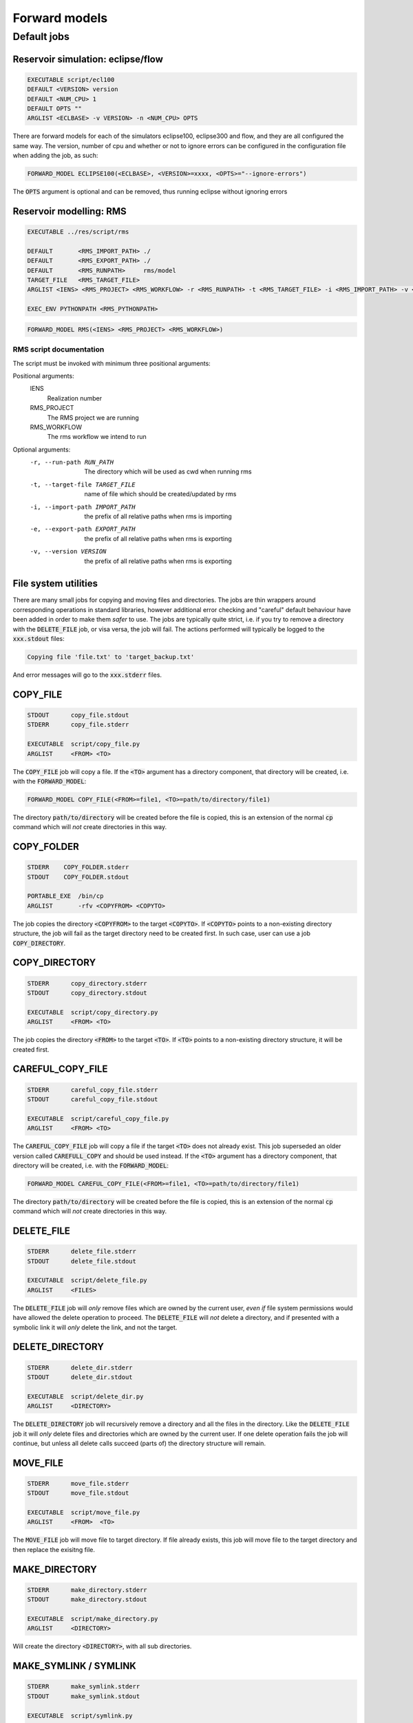 Forward models
==============

Default jobs
~~~~~~~~~~~~

Reservoir simulation: eclipse/flow
..................................

.. code-block:: bash

    EXECUTABLE script/ecl100
    DEFAULT <VERSION> version
    DEFAULT <NUM_CPU> 1
    DEFAULT OPTS ""
    ARGLIST <ECLBASE> -v VERSION> -n <NUM_CPU> OPTS

There are forward models for each of the simulators eclipse100, eclipse300 and
flow, and they are all configured the same way. The version, number of cpu and
whether or not to ignore errors can be configured in the configuration file
when adding the job, as such:

.. code-block:: bash

    FORWARD_MODEL ECLIPSE100(<ECLBASE>, <VERSION>=xxxx, <OPTS>="--ignore-errors")

The :code:`OPTS` argument is optional and can be removed, thus running eclipse
without ignoring errors

Reservoir modelling: RMS
........................

.. code-block:: bash

    EXECUTABLE ../res/script/rms

    DEFAULT       <RMS_IMPORT_PATH> ./
    DEFAULT       <RMS_EXPORT_PATH> ./
    DEFAULT       <RMS_RUNPATH>     rms/model
    TARGET_FILE   <RMS_TARGET_FILE>
    ARGLIST <IENS> <RMS_PROJECT> <RMS_WORKFLOW> -r <RMS_RUNPATH> -t <RMS_TARGET_FILE> -i <RMS_IMPORT_PATH> -v <RMS_VERSION> -e <RMS_EXPORT_PATH>

    EXEC_ENV PYTHONPATH <RMS_PYTHONPATH>

.. code-block:: bash

    FORWARD_MODEL RMS(<IENS> <RMS_PROJECT> <RMS_WORKFLOW>)

RMS script documentation
########################

The script must be invoked with minimum three positional arguments:

Positional arguments:
  IENS
        Realization number
  RMS_PROJECT
        The RMS project we are running
  RMS_WORKFLOW
        The rms workflow we intend to run

Optional arguments:  
  -r, --run-path RUN_PATH
                        The directory which will be used as cwd when running
                        rms
  -t, --target-file TARGET_FILE
                        name of file which should be created/updated by rms
  -i, --import-path IMPORT_PATH
                        the prefix of all relative paths when rms is importing
  -e, --export-path EXPORT_PATH
                        the prefix of all relative paths when rms is exporting
  -v, --version VERSION
                        the prefix of all relative paths when rms is exporting

File system utilities
.....................

There are many small jobs for copying and moving files and directories. The jobs
are thin wrappers around corresponding operations in standard libraries, however
additional error checking and "careful" default behaviour have been added in
order to make them *safer* to use. The jobs are typically quite strict, i.e. if
you try to remove a directory with the :code:`DELETE_FILE` job, or visa versa,
the job will fail. The actions performed will typically be logged to the
:code:`xxx.stdout` files:

.. code-block:: bash

    Copying file 'file.txt' to 'target_backup.txt'

And error messages will go to the :code:`xxx.stderr` files.

COPY_FILE
.........

.. code-block:: bash

    STDOUT      copy_file.stdout
    STDERR      copy_file.stderr

    EXECUTABLE  script/copy_file.py
    ARGLIST     <FROM> <TO>

The :code:`COPY_FILE` job will copy a file. If the :code:`<TO>`
argument has a directory component, that directory will be created,
i.e. with the :code:`FORWARD_MODEL`:

.. code-block:: bash

    FORWARD_MODEL COPY_FILE(<FROM>=file1, <TO>=path/to/directory/file1)

The directory :code:`path/to/directory` will be created before the
file is copied, this is an extension of the normal :code:`cp` command
which will *not* create directories in this way.

COPY_FOLDER
..............

.. code-block:: bash

    STDERR    COPY_FOLDER.stderr
    STDOUT    COPY_FOLDER.stdout

    PORTABLE_EXE  /bin/cp
    ARGLIST       -rfv <COPYFROM> <COPYTO>

The job copies the directory :code:`<COPYFROM>` to the target :code:`<COPYTO>`. If
:code:`<COPYTO>` points to a non-existing directory structure, the job will fail as the target
directory need to be created first. In such case, user can use a job :code:`COPY_DIRECTORY`.


COPY_DIRECTORY
..............

.. code-block:: bash

    STDERR      copy_directory.stderr
    STDOUT      copy_directory.stdout

    EXECUTABLE  script/copy_directory.py
    ARGLIST     <FROM> <TO>

The job copies the directory :code:`<FROM>` to the target :code:`<TO>`. If
:code:`<TO>` points to a non-existing directory structure, it will be
created first.

CAREFUL_COPY_FILE
.................

.. code-block:: bash

    STDERR      careful_copy_file.stderr
    STDOUT      careful_copy_file.stdout

    EXECUTABLE  script/careful_copy_file.py
    ARGLIST     <FROM> <TO>

The :code:`CAREFUL_COPY_FILE` job will copy a file if the target :code:`<TO>`
does not already exist. This job superseded an older version called :code:`CAREFULL_COPY`
and should be used instead. If the :code:`<TO>` argument has a directory component,
that directory will be created, i.e. with the :code:`FORWARD_MODEL`:

.. code-block:: bash

    FORWARD_MODEL CAREFUL_COPY_FILE(<FROM>=file1, <TO>=path/to/directory/file1)

The directory :code:`path/to/directory` will be created before the
file is copied, this is an extension of the normal :code:`cp` command
which will *not* create directories in this way.

DELETE_FILE
...........

.. code-block:: bash

    STDERR      delete_file.stderr
    STDOUT      delete_file.stdout

    EXECUTABLE  script/delete_file.py
    ARGLIST     <FILES>

The :code:`DELETE_FILE` job will *only* remove files which are owned
by the current user, *even if* file system permissions would have
allowed the delete operation to proceed. The :code:`DELETE_FILE` will
*not* delete a directory, and if presented with a symbolic link it
will *only* delete the link, and not the target.


DELETE_DIRECTORY
................

.. code-block:: bash

    STDERR      delete_dir.stderr
    STDOUT      delete_dir.stdout

    EXECUTABLE  script/delete_dir.py
    ARGLIST     <DIRECTORY>

The :code:`DELETE_DIRECTORY` job will recursively remove a directory
and all the files in the directory. Like the :code:`DELETE_FILE` job
it will *only* delete files and directories which are owned by the
current user. If one delete operation fails the job will continue, but
unless all delete calls succeed (parts of) the directory structure
will remain.


MOVE_FILE
.........

.. code-block:: bash

    STDERR      move_file.stderr
    STDOUT      move_file.stdout

    EXECUTABLE  script/move_file.py
    ARGLIST     <FROM>  <TO>

The :code:`MOVE_FILE` job will move file to target directory.
If file already exists, this job will move file to the target directory
and then replace the exisitng file.

MAKE_DIRECTORY
..............

.. code-block:: bash

    STDERR      make_directory.stderr
    STDOUT      make_directory.stdout

    EXECUTABLE  script/make_directory.py
    ARGLIST     <DIRECTORY>


Will create the directory :code:`<DIRECTORY>`, with all sub
directories.


MAKE_SYMLINK / SYMLINK
......................

.. code-block:: bash

    STDERR      make_symlink.stderr
    STDOUT      make_symlink.stdout

    EXECUTABLE  script/symlink.py
    ARGLIST     <TARGET> <LINKNAME>

Will create a symbolic link with name :code:`<LINKNAME>` which points to
:code:`<TARGET>`. If :code:`<LINKNAME>` already exists, it will be updated.


STORE_FILE
..........

.. code-block:: bash

    STDOUT      store_file.stdout
    STDERR      store_file.stderr

    EXECUTABLE  script/store_file.py
    ARGLIST     <STORAGE_PATH> <FILE>


TEMPLATE_RENDER
...............

.. code-block:: bash

    EXECUTABLE  ../templating/script/template_render
    ARGLIST -i <INPUT_FILES> -o <OUTPUT_FILE> -t <TEMPLATE_FILE>

Loads the data from each file ("some/path/filename.xxx") in INPUT_FILES
and exposes it as the variable "filename". It then loads the Jinja2
template TEMPLATE_FILE and dumps the rendered result to OUTPUT.

Example:
Given an input file my_input.json:

.. code-block:: json

    {
        "my_variable": "my_value"
    }

And a template file tmpl.jinja:

.. code-block:: bash

    This is written in my file together with {{my_input.my_variable}}

This job will produce an output file:

.. code-block:: bash

    This is written in my file together with my_value

By invoking the :code:`FORWARD_MODEL` as such:

.. code-block:: bash

    FORWARD_MODEL TEMPLATE_RENDER(<INPUT_FILES>=my_input.json, <TEMPLATE_FILE>=tmpl.jinja, <OUTPUT_FILE>=output_file)
